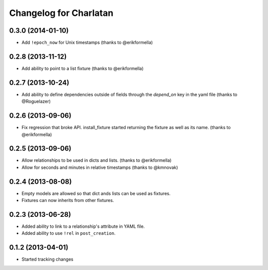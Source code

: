 Changelog for Charlatan
=======================

0.3.0 (2014-01-10)
------------------

- Add ``!epoch_now`` for Unix timestamps (thanks to @erikformella)

0.2.8 (2013-11-12)
------------------

- Add ability to point to a list fixture (thanks to @erikformella)

0.2.7 (2013-10-24)
------------------

- Add ability to define dependencies outside of fields through the `depend_on`
  key in the yaml file (thanks to @Roguelazer)

0.2.6 (2013-09-06)
------------------

- Fix regression that broke API. install_fixture started returning the fixture
  as well as its name. (thanks to @erikformella)

0.2.5 (2013-09-06)
------------------

- Allow relationships to be used in dicts and lists. (thanks to @erikformella)
- Allow for seconds and minutes in relative timestamps (thanks to @kmnovak)

0.2.4 (2013-08-08)
------------------

- Empty models are allowed so that dict ands lists can be used as fixtures.
- Fixtures can now inherits from other fixtures.

0.2.3 (2013-06-28)
------------------

- Added ability to link to a relationship's attribute in YAML file.
- Added ability to use ``!rel`` in ``post_creation``.

0.1.2 (2013-04-01)
------------------

- Started tracking changes
